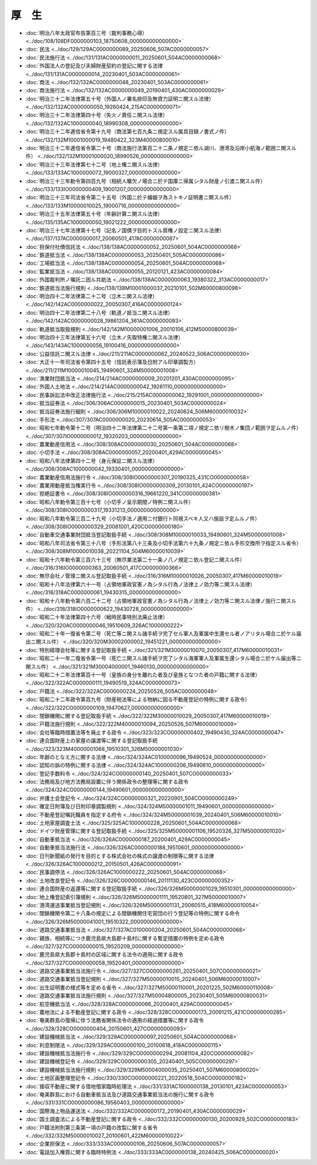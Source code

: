 ======
厚　生
======

* :doc:`明治八年太政官布告第百三号（裁判事務心得） <../doc/108/108DF0000000103_18750608_000000000000000>`
* :doc:`民法 <../doc/129/129AC0000000089_20250606_507AC0000000057>`
* :doc:`民法施行法 <../doc/131/131AC0000000011_20250601_504AC0000000068>`
* :doc:`外国法人の登記及び夫婦財産契約の登記に関する法律 <../doc/131/131AC0000000014_20230401_503AC0000000061>`
* :doc:`商法 <../doc/132/132AC0000000048_20230401_503AC0000000061>`
* :doc:`商法施行法 <../doc/132/132AC0000000049_20190401_430AC0000000029>`
* :doc:`明治三十二年法律第五十号（外国人ノ署名捺印及無資力証明ニ関スル法律） <../doc/132/132AC0000000050_19260424_215AC0000000071>`
* :doc:`明治三十二年法律第四十号（失火ノ責任ニ関スル法律） <../doc/132/132AC1000000040_18990308_000000000000000>`
* :doc:`明治三十二年逓信省令第十九号（商法第七百九条ニ規定スル属具目録ノ書式ノ件） <../doc/132/132M10001000019_19480422_323M40000800010>`
* :doc:`明治三十二年逓信省令第二十号（商法施行法第百二十二条ノ規定ニ依ル湖川、港湾及沿岸小航海ノ範囲ニ関スル件） <../doc/132/132M10001000020_18990526_000000000000000>`
* :doc:`明治三十三年法律第七十二号（地上権ニ関スル法律） <../doc/133/133AC1000000072_19000327_000000000000000>`
* :doc:`明治三十三年勅令第四百九号（相続人曠欠ノ場合ニ於テ国庫ニ帰属シタル財産ノ引渡ニ関スル件） <../doc/133/133IO0000000409_19001207_000000000000000>`
* :doc:`明治三十三年司法省令第二十五号（外国ニ於テ婚姻ヲ為ストキノ証明書ニ関スル件） <../doc/133/133M10000010025_19000716_000000000000000>`
* :doc:`明治三十五年法律第五十号（年齢計算ニ関スル法律） <../doc/135/135AC1000000050_19021222_000000000000000>`
* :doc:`明治三十七年法律第十七号（記名ノ国債ヲ目的トスル質権ノ設定ニ関スル法律） <../doc/137/137AC0000000017_20060501_417AC0000000087>`
* :doc:`担保付社債信託法 <../doc/138/138AC0000000052_20250601_504AC0000000068>`
* :doc:`鉄道抵当法 <../doc/138/138AC0000000053_20250401_505AC0000000086>`
* :doc:`工場抵当法 <../doc/138/138AC0000000054_20250601_504AC0000000068>`
* :doc:`鉱業抵当法 <../doc/138/138AC0000000055_20120121_423AC0000000084>`
* :doc:`外国裁判所ノ嘱託ニ因ル共助法 <../doc/138/138AC0000000063_19380322_313AC0000000017>`
* :doc:`鉄道抵当法施行規則 <../doc/138/138M10001000037_20210101_502M60000800098>`
* :doc:`明治四十二年法律第二十二号（立木ニ関スル法律） <../doc/142/142AC0000000022_20050307_416AC0000000124>`
* :doc:`明治四十二年法律第二十八号（軌道ノ抵当ニ関スル法律） <../doc/142/142AC0000000028_19861204_361AC0000000093>`
* :doc:`軌道抵当取扱規則 <../doc/142/142M10000001006_20010106_412M50000800039>`
* :doc:`明治四十三年法律第五十六号（立木ノ先取特権ニ関スル法律） <../doc/143/143AC1000000056_19100416_000000000000000>`
* :doc:`公益信託ニ関スル法律 <../doc/211/211AC0000000062_20240522_506AC0000000030>`
* :doc:`大正十一年司法省令第四十五号（信託表示簿及日附アル印章調製方） <../doc/211/211M10000010045_19490601_324M50000001008>`
* :doc:`漁業財団抵当法 <../doc/214/214AC0000000009_20201201_430AC0000000095>`
* :doc:`外国人土地法 <../doc/214/214AC0000000042_19261110_000000000000000>`
* :doc:`民事訴訟法中改正法律施行法 <../doc/215/215AC0000000062_19291001_000000000000000>`
* :doc:`抵当証券法 <../doc/306/306AC0000000015_20230401_503AC0000000024>`
* :doc:`抵当証券法施行細則 <../doc/306/306M10000010022_20240624_506M60000010032>`
* :doc:`手形法 <../doc/307/307AC0000000020_20230614_505AC0000000053>`
* :doc:`昭和七年勅令第十二号（明治四十二年法律第二十二号第一条第二項ノ規定ニ依リ樹木ノ集団ノ範囲ヲ定ムルノ件） <../doc/307/307IO0000000012_19320203_000000000000000>`
* :doc:`農業動産信用法 <../doc/308/308AC0000000030_20250601_504AC0000000068>`
* :doc:`小切手法 <../doc/308/308AC0000000057_20200401_429AC0000000045>`
* :doc:`昭和八年法律第四十二号（身元保証ニ関スル法律） <../doc/308/308AC1000000042_19330401_000000000000000>`
* :doc:`農業動産信用法施行令 <../doc/308/308IO0000000307_20190325_431CO0000000058>`
* :doc:`農業用動産抵当権実行令 <../doc/308/308IO0000000309_20130101_424CO0000000197>`
* :doc:`拒絶証書令 <../doc/308/308IO0000000316_19661220_341CO0000000381>`
* :doc:`昭和八年勅令第三百十七号（小切手ノ呈示期間ノ特例ニ関スル件） <../doc/308/308IO0000000317_19331213_000000000000000>`
* :doc:`昭和八年勅令第三百二十九号（小切手法ノ適用ニ付銀行ト同視スベキ人又ハ施設ヲ定ムルノ件） <../doc/308/308IO0000000329_20081001_420CO0000000180>`
* :doc:`自動車交通事業財団抵当登記取扱手続 <../doc/308/308M10000010033_19490601_324M50000001008>`
* :doc:`昭和八年司法省令第三十八号（手形法第八十三条及小切手法第六十九条ノ規定ニ依ル手形交換所ヲ指定スル省令） <../doc/308/308M10000010038_20221104_504M60000010039>`
* :doc:`昭和十六年勅令第三百六十三号（無尽業法第二十一条ノ八ノ規定ニ依ル登記ニ関スル件） <../doc/316/316IO0000000363_20060501_417CO0000000366>`
* :doc:`無尽会社ノ管理ニ関スル登記取扱手続 <../doc/316/316M10000010026_20050307_417M60000010019>`
* :doc:`昭和十八年法律第六十一号（占領地軍政官憲ノ為シタル行為ノ法律上ノ効力等ニ関スル法律） <../doc/318/318AC0000000061_19430315_000000000000000>`
* :doc:`昭和十八年勅令第六百二十二号（占領地軍政官憲ノ為シタル行為ノ法律上ノ効力等ニ関スル法律ノ施行ニ関スル件） <../doc/318/318IO0000000622_19430728_000000000000000>`
* :doc:`昭和二十年法律第四十六号（戦時民事特別法廃止法律） <../doc/320/320AC0000000046_19510609_326AC1000000222>`
* :doc:`昭和二十年一復省令第二号（死亡等ニ関スル諸手続ヲ完了セル軍人及軍属中生還セル者ノアリタル場合ニ於ケル届出ニ関スル件） <../doc/320/320M30002000002_19451221_000000000000000>`
* :doc:`特別経理会社等に関する登記取扱手続 <../doc/321/321M30000010070_20050307_417M60000010031>`
* :doc:`昭和二十一年二復省令第一号（死亡ニ関スル諸手続ヲ完了シタル海軍軍人及軍属生還シタル場合ニ於ケル届出等ニ関スル件） <../doc/321/321M30004000001_19460130_000000000000000>`
* :doc:`昭和二十二年法律第百十一号（皇族の身分を離れた者及び皇族となつた者の戸籍に関する法律） <../doc/322/322AC0000000111_19490519_324AC0000000073>`
* :doc:`戸籍法 <../doc/322/322AC0000000224_20250526_505AC0000000048>`
* :doc:`昭和二十二年政令第百九号（財産税法等による物納に因る不動産登記の特例に関する政令） <../doc/322/322CO0000000109_19470627_000000000000000>`
* :doc:`閉鎖機関に関する登記取扱手続 <../doc/322/322M30000010029_20050307_417M60000010019>`
* :doc:`戸籍法施行規則 <../doc/322/322M40000010094_20250526_507M60000010009>`
* :doc:`会社等臨時措置法等を廃止する政令 <../doc/323/323CO0000000402_19490430_324AC0000000047>`
* :doc:`連合国財産上の家屋の譲渡等に関する登記取扱手続 <../doc/323/323M40000001068_19510301_326M50000001030>`
* :doc:`年齢のとなえ方に関する法律 <../doc/324/324AC0100000096_19490524_000000000000000>`
* :doc:`認知の訴の特例に関する法律 <../doc/324/324AC1000000206_19490610_000000000000000>`
* :doc:`登記手数料令 <../doc/324/324CO0000000140_20250401_507CO0000000033>`
* :doc:`法務局及び地方法務局設置に伴う関係政令の整理等に関する政令 <../doc/324/324CO0000000144_19490601_000000000000000>`
* :doc:`弁護士会登記令 <../doc/324/324CO0000000321_20220901_504CO0000000249>`
* :doc:`確定日附簿及び日附印章調製規則 <../doc/324/324M50000001011_19490601_000000000000000>`
* :doc:`不動産登記嘱託職員を指定する府令 <../doc/324/324M50000001039_20240401_506M60000010010>`
* :doc:`土地家屋調査士法 <../doc/325/325AC1000000228_20250601_504AC0000000068>`
* :doc:`ドイツ財産管理に関する登記取扱手続 <../doc/325/325M50000001106_19520326_327M50000001020>`
* :doc:`自動車抵当法 <../doc/326/326AC0000000187_20200401_429AC0000000045>`
* :doc:`自動車抵当法施行法 <../doc/326/326AC0000000188_19510601_000000000000000>`
* :doc:`日刊新聞紙の発行を目的とする株式会社の株式の譲渡の制限等に関する法律 <../doc/326/326AC1000000212_20150501_426AC0000000091>`
* :doc:`民事調停法 <../doc/326/326AC1000000222_20250601_504AC0000000068>`
* :doc:`土地改良登記令 <../doc/326/326CO0000000146_20111130_423CO0000000352>`
* :doc:`連合国財産の返還等に関する登記取扱手続 <../doc/326/326M50000001029_19510301_000000000000000>`
* :doc:`地上権登記索引簿規則 <../doc/326/326M50000001111_19520801_327M50000010007>`
* :doc:`港湾運送事業抵当登記規則 <../doc/326/326M50000001131_20060515_418M60000010054>`
* :doc:`閉鎖機関令第二十八条の規定による閉鎖機関住宅営団の行う登記等の特例に関する命令 <../doc/326/326M50000041001_19510322_000000000000000>`
* :doc:`道路交通事業抵当法 <../doc/327/327AC0100000204_20250601_504AC0000000068>`
* :doc:`親族、相続等につき鹿児島県大島郡十島村に関する暫定措置の特例を定める政令 <../doc/327/327CO0000000015_19520209_000000000000000>`
* :doc:`鹿児島県大島郡十島村の区域に関する法令の適用に関する政令 <../doc/327/327CO0000000058_19520401_000000000000000>`
* :doc:`道路交通事業抵当法施行令 <../doc/327/327CO0000000261_20250401_507CO0000000021>`
* :doc:`道路交通事業抵当登記規則 <../doc/327/327M50000010015_20240401_506M60000010007>`
* :doc:`出生証明書の様式等を定める省令 <../doc/327/327M50000110001_20201225_502M60000110008>`
* :doc:`道路交通事業抵当法施行規則 <../doc/327/327M50004800005_20230401_505M60000800031>`
* :doc:`航空機抵当法 <../doc/328/328AC0000000066_20200401_429AC0000000045>`
* :doc:`農地法による不動産登記に関する政令 <../doc/328/328CO0000000173_20091215_421CO0000000285>`
* :doc:`奄美群島の復帰に伴う法務省関係法令の適用の経過措置等に関する政令 <../doc/328/328CO0000000404_20150601_427CO0000000093>`
* :doc:`建設機械抵当法 <../doc/329/329AC0000000097_20250601_504AC0000000068>`
* :doc:`利息制限法 <../doc/329/329AC0000000100_20100618_418AC0000000115>`
* :doc:`建設機械抵当法施行令 <../doc/329/329CO0000000294_20081104_420CO0000000082>`
* :doc:`建設機械登記令 <../doc/329/329CO0000000305_20240401_505CO0000000297>`
* :doc:`建設機械抵当法施行規則 <../doc/329/329M50004000035_20250401_507M60000800020>`
* :doc:`土地区画整理登記令 <../doc/330/330CO0000000221_20220518_504CO0000000182>`
* :doc:`接収不動産に関する借地借家臨時処理法 <../doc/331/331AC1000000138_20130101_423AC0000000053>`
* :doc:`奄美群島における自動車抵当法及び道路交通事業抵当法の施行に関する政令 <../doc/331/331CO0000000086_19560403_000000000000000>`
* :doc:`国際海上物品運送法 <../doc/332/332AC0000000172_20190401_430AC0000000029>`
* :doc:`国土調査法による不動産登記に関する政令 <../doc/332/332CO0000000130_20200929_502CO0000000183>`
* :doc:`戸籍法附則第三条第一項の戸籍の改製に関する省令 <../doc/332/332M50000010027_20100601_422M60000010022>`
* :doc:`企業担保法 <../doc/333/333AC0000000106_20250606_507AC0000000057>`
* :doc:`電話加入権質に関する臨時特例法 <../doc/333/333AC0000000138_20240425_506AC0000000020>`
